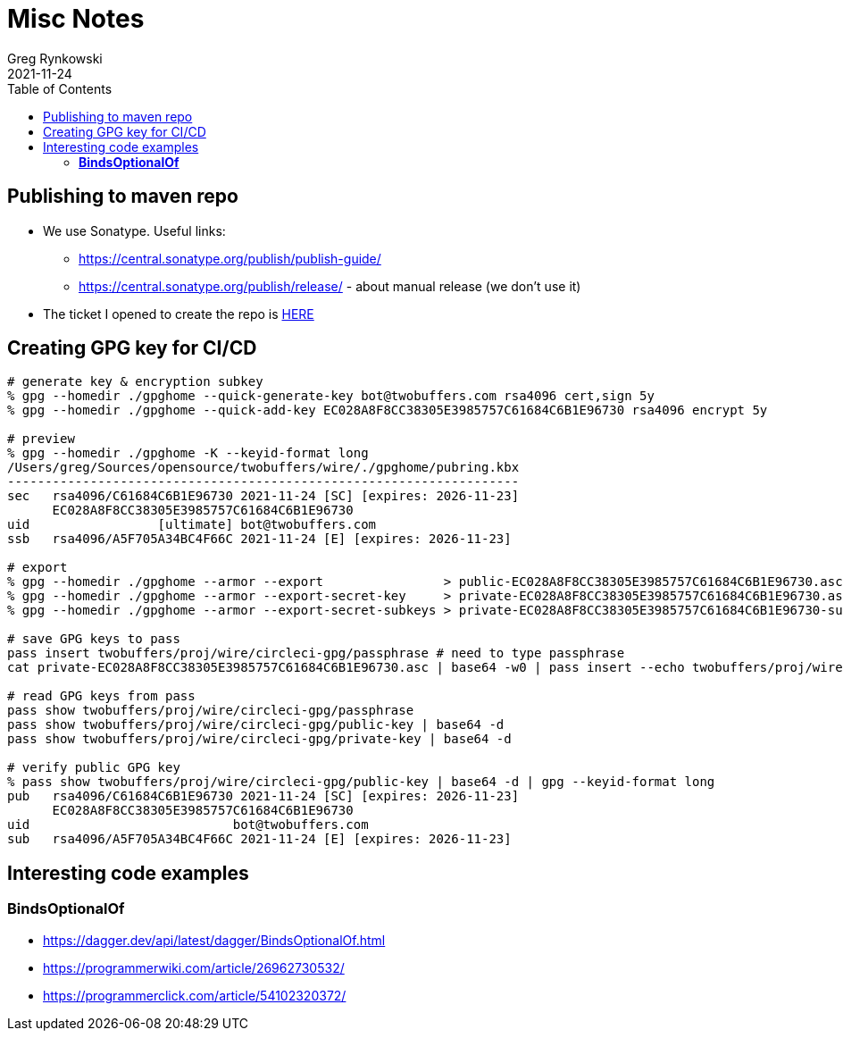 = Misc Notes
Greg Rynkowski
2021-11-24
:toc:

:root-dir: .
:docs-dir: {root-dir}/docs

== Publishing to maven repo

* We use Sonatype. Useful links:

  - https://central.sonatype.org/publish/publish-guide/
  - https://central.sonatype.org/publish/release/ - about manual release (we don't use it)

* The ticket I opened to create the repo is link:https://issues.sonatype.org/browse/OSSRH-75397[HERE]


== Creating GPG key for CI/CD

[source,text]
----
# generate key & encryption subkey
% gpg --homedir ./gpghome --quick-generate-key bot@twobuffers.com rsa4096 cert,sign 5y
% gpg --homedir ./gpghome --quick-add-key EC028A8F8CC38305E3985757C61684C6B1E96730 rsa4096 encrypt 5y

# preview
% gpg --homedir ./gpghome -K --keyid-format long
/Users/greg/Sources/opensource/twobuffers/wire/./gpghome/pubring.kbx
--------------------------------------------------------------------
sec   rsa4096/C61684C6B1E96730 2021-11-24 [SC] [expires: 2026-11-23]
      EC028A8F8CC38305E3985757C61684C6B1E96730
uid                 [ultimate] bot@twobuffers.com
ssb   rsa4096/A5F705A34BC4F66C 2021-11-24 [E] [expires: 2026-11-23]

# export
% gpg --homedir ./gpghome --armor --export                > public-EC028A8F8CC38305E3985757C61684C6B1E96730.asc
% gpg --homedir ./gpghome --armor --export-secret-key     > private-EC028A8F8CC38305E3985757C61684C6B1E96730.asc
% gpg --homedir ./gpghome --armor --export-secret-subkeys > private-EC028A8F8CC38305E3985757C61684C6B1E96730-subkeys.asc

# save GPG keys to pass
pass insert twobuffers/proj/wire/circleci-gpg/passphrase # need to type passphrase
cat private-EC028A8F8CC38305E3985757C61684C6B1E96730.asc | base64 -w0 | pass insert --echo twobuffers/proj/wire/circleci-gpg/private-key

# read GPG keys from pass
pass show twobuffers/proj/wire/circleci-gpg/passphrase
pass show twobuffers/proj/wire/circleci-gpg/public-key | base64 -d
pass show twobuffers/proj/wire/circleci-gpg/private-key | base64 -d

# verify public GPG key
% pass show twobuffers/proj/wire/circleci-gpg/public-key | base64 -d | gpg --keyid-format long                                                                                                                                                                                                                                                                      !2999
pub   rsa4096/C61684C6B1E96730 2021-11-24 [SC] [expires: 2026-11-23]
      EC028A8F8CC38305E3985757C61684C6B1E96730
uid                           bot@twobuffers.com
sub   rsa4096/A5F705A34BC4F66C 2021-11-24 [E] [expires: 2026-11-23]
----


== Interesting code examples

=== **BindsOptionalOf**

- https://dagger.dev/api/latest/dagger/BindsOptionalOf.html
- https://programmerwiki.com/article/26962730532/
- https://programmerclick.com/article/54102320372/
